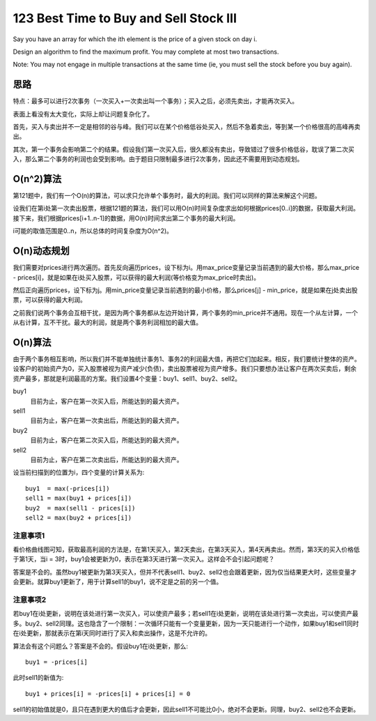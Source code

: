 123 Best Time to Buy and Sell Stock III 
=================================================
Say you have an array for which the ith element is the price of a given stock on day i.

Design an algorithm to find the maximum profit. You may complete at most two transactions.

Note:
You may not engage in multiple transactions at the same time (ie, you must sell the stock before you buy again).


思路
--------------------------
特点：最多可以进行2次事务（一次买入+一次卖出叫一个事务）；买入之后，必须先卖出，才能再次买入。

表面上看没有太大变化，实际上却让问题复杂化了。

.. image:: prices.jpg

首先，买入与卖出并不一定是相邻的谷与峰。我们可以在某个价格低谷处买入，然后不急着卖出，等到某一个价格很高的高峰再卖出。

其次，第一个事务会影响第二个的结果。假设我们第一次买入后，很久都没有卖出，导致错过了很多价格低谷，耽误了第二次买入，那么第二个事务的利润也会受到影响。由于题目只限制最多进行2次事务，因此还不需要用到动态规划。


O(n^2)算法
--------------------------
第121题中，我们有一个O(n)的算法，可以求只允许单个事务时，最大的利润。我们可以同样的算法来解这个问题。

设我们在第i处第一次卖出股票，根据121题的算法，我们可以用O(n)时间复杂度求出如何根据prices[0..i]的数据，获取最大利润。接下来，我们根据prices[i+1..n-1]的数据，用O(n)时间求出第二个事务的最大利润。

i可能的取值范围是0..n，所以总体的时间复杂度为O(n^2)。


O(n)动态规划
--------------------------
我们需要对prices进行两次遍历。首先反向遍历prices，设下标为i。用max_price变量记录当前遇到的最大价格，那么max_price - prices[i]，就是如果在i处买入股票，可以获得的最大利润(等价格变为max_price时卖出)。

然后正向遍历prices，设下标为j。用min_price变量记录当前遇到的最小价格，那么prices[j] - min_price，就是如果在j处卖出股票，可以获得的最大利润。

之前我们说两个事务会互相干扰，是因为两个事务都从左边开始计算，两个事务的min_price并不通用。现在一个从左计算，一个从右计算，互不干扰。最大的利润，就是两个事务利润相加的最大值。


O(n)算法
--------------------------
由于两个事务相互影响，所以我们并不能单独统计事务1、事务2的利润最大值，再把它们加起来。相反，我们要统计整体的资产。设客户的初始资产为0，买入股票被视为资产减少(负债)，卖出股票被视为资产增多。我们只要想办法让客户在两次买卖后，剩余资产最多，那就是利润最高的方案。我们设置4个变量：buy1、sell1、buy2、sell2。

buy1
    目前为止，客户在第一次买入后，所能达到的最大资产。

sell1
    目前为止，客户在第一次卖出后，所能达到的最大资产。

buy2
    目前为止，客户在第二次买入后，所能达到的最大资产。

sell2
    目前为止，客户在第二次卖出后，所能达到的最大资产。

设当前扫描到的位置为i，四个变量的计算关系为::

    buy1  = max(-prices[i])
    sell1 = max(buy1 + prices[i])
    buy2  = max(sell1 - prices[i])
    sell2 = max(buy2 + prices[i])

注意事项1
~~~~~~~~~~~~~~~~

.. image:: prices.jpg

看价格曲线图可知，获取最高利润的方法是，在第1天买入，第2天卖出，在第3天买入，第4天再卖出。然而，第3天的买入价格低于第1天，当i = 3时，buy1会被更新为0，表示在第3天进行第一次买入。这样会不会引起问题呢？

答案是不会的。虽然buy1被更新为第3天买入，但并不代表sell1、buy2、sell2也会跟着更新，因为仅当结果更大时，这些变量才会更新。就算buy1更新了，用于计算sell1的buy1，说不定是之前的另一个值。

注意事项2
~~~~~~~~~~~~~~~~
若buy1在i处更新，说明在该处进行第一次买入，可以使资产最多；若sell1在i处更新，说明在该处进行第一次卖出，可以使资产最多。buy2、sell2同理。这也隐含了一个限制：一次循环只能有一个变量更新，因为一天只能进行一个动作，如果buy1和sell1同时在i处更新，那就表示在第i天同时进行了买入和卖出操作，这是不允许的。

算法会有这个问题么？答案是不会的。假设buy1在i处更新，那么::

    buy1 = -prices[i]

此时sell1的新值为::

    buy1 + prices[i] = -prices[i] + prices[i] = 0

sell1的初始值就是0，且只在遇到更大的值后才会更新，因此sell1不可能比0小，绝对不会更新。同理，buy2、sell2也不会更新。
